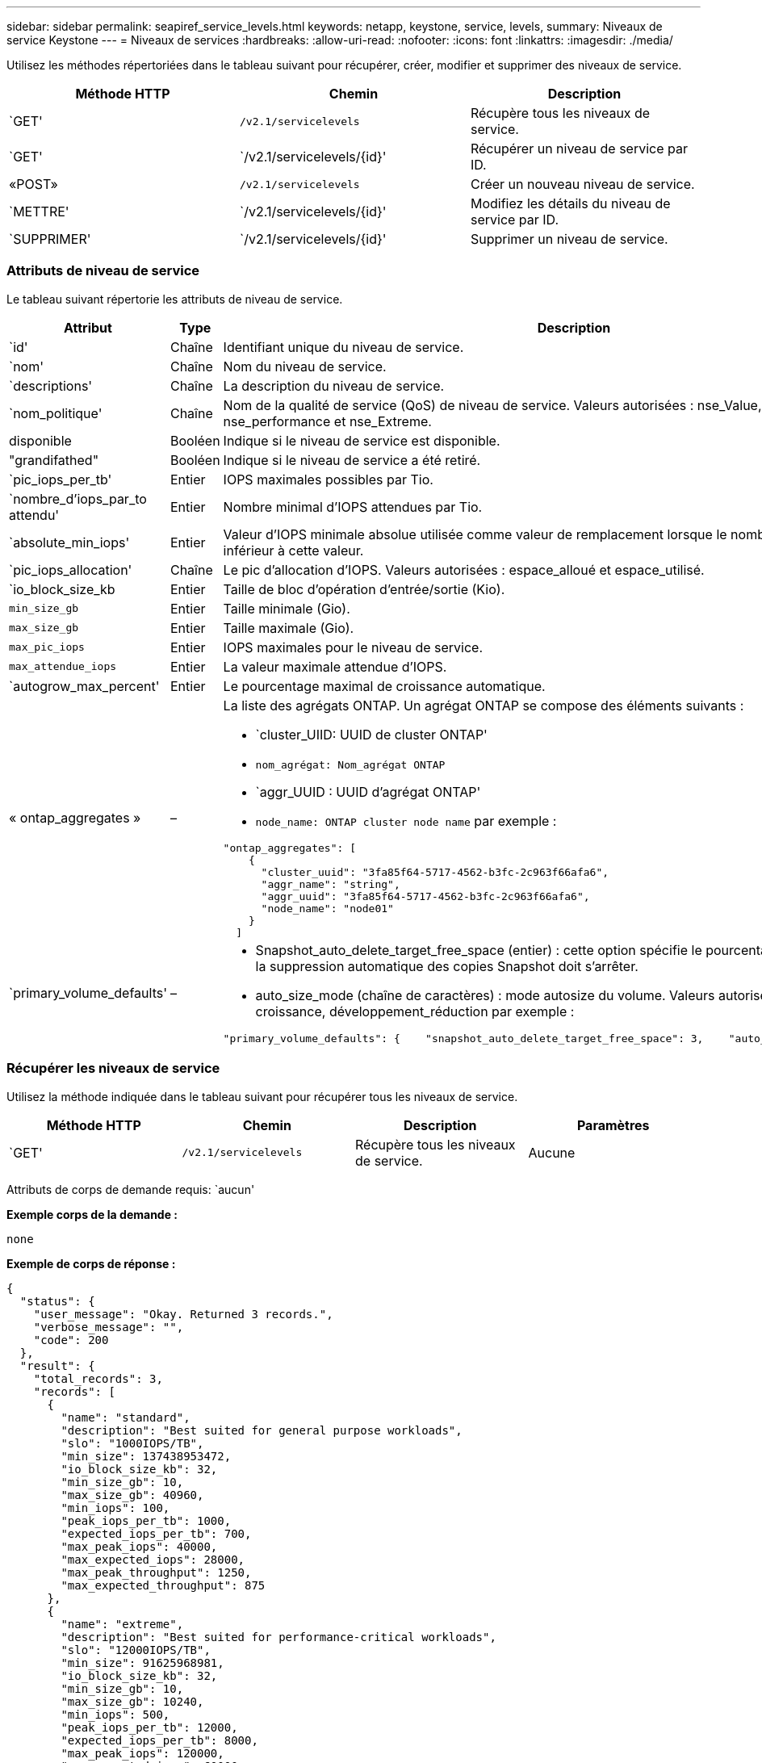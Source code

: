 ---
sidebar: sidebar 
permalink: seapiref_service_levels.html 
keywords: netapp, keystone, service, levels, 
summary: Niveaux de service Keystone 
---
= Niveaux de services
:hardbreaks:
:allow-uri-read: 
:nofooter: 
:icons: font
:linkattrs: 
:imagesdir: ./media/


[role="lead"]
Utilisez les méthodes répertoriées dans le tableau suivant pour récupérer, créer, modifier et supprimer des niveaux de service.

|===
| Méthode HTTP | Chemin | Description 


| `GET' | `/v2.1/servicelevels` | Récupère tous les niveaux de service. 


| `GET' | `/v2.1/servicelevels/{id}' | Récupérer un niveau de service par ID. 


| «POST» | `/v2.1/servicelevels` | Créer un nouveau niveau de service. 


| `METTRE' | `/v2.1/servicelevels/{id}' | Modifiez les détails du niveau de service par ID. 


| `SUPPRIMER' | `/v2.1/servicelevels/{id}' | Supprimer un niveau de service. 
|===


=== Attributs de niveau de service

Le tableau suivant répertorie les attributs de niveau de service.

|===
| Attribut | Type | Description 


| `id' | Chaîne | Identifiant unique du niveau de service. 


| `nom' | Chaîne | Nom du niveau de service. 


| `descriptions' | Chaîne | La description du niveau de service. 


| `nom_politique' | Chaîne | Nom de la qualité de service (QoS) de niveau de service. Valeurs autorisées : nse_Value, nse_standard, nse_performance et nse_Extreme. 


| disponible | Booléen | Indique si le niveau de service est disponible. 


| "grandifathed" | Booléen | Indique si le niveau de service a été retiré. 


| `pic_iops_per_tb' | Entier | IOPS maximales possibles par Tio. 


| `nombre_d'iops_par_to attendu' | Entier | Nombre minimal d'IOPS attendues par Tio. 


| `absolute_min_iops' | Entier | Valeur d'IOPS minimale absolue utilisée comme valeur de remplacement lorsque le nombre d'IOPS attendu est inférieur à cette valeur. 


| `pic_iops_allocation' | Chaîne | Le pic d'allocation d'IOPS. Valeurs autorisées : espace_alloué et espace_utilisé. 


| `io_block_size_kb | Entier | Taille de bloc d'opération d'entrée/sortie (Kio). 


| `min_size_gb` | Entier | Taille minimale (Gio). 


| `max_size_gb` | Entier | Taille maximale (Gio). 


| `max_pic_iops` | Entier | IOPS maximales pour le niveau de service. 


| `max_attendue_iops` | Entier | La valeur maximale attendue d'IOPS. 


| `autogrow_max_percent' | Entier | Le pourcentage maximal de croissance automatique. 


| « ontap_aggregates » | –  a| 
La liste des agrégats ONTAP. Un agrégat ONTAP se compose des éléments suivants :

* `cluster_UIID: UUID de cluster ONTAP'
* `nom_agrégat: Nom_agrégat ONTAP`
* `aggr_UUID : UUID d'agrégat ONTAP'
* `node_name: ONTAP cluster node name` par exemple :


[listing]
----
"ontap_aggregates": [
    {
      "cluster_uuid": "3fa85f64-5717-4562-b3fc-2c963f66afa6",
      "aggr_name": "string",
      "aggr_uuid": "3fa85f64-5717-4562-b3fc-2c963f66afa6",
      "node_name": "node01"
    }
  ]
----


| `primary_volume_defaults' | –  a| 
* Snapshot_auto_delete_target_free_space (entier) : cette option spécifie le pourcentage d'espace libre auquel la suppression automatique des copies Snapshot doit s'arrêter.
* auto_size_mode (chaîne de caractères) : mode autosize du volume. Valeurs autorisées : Désactivé, croissance, développement_réduction par exemple :


[listing]
----
"primary_volume_defaults": {    "snapshot_auto_delete_target_free_space": 3,    "auto_size_mode": "grow_shrink"
----
|===


=== Récupérer les niveaux de service

Utilisez la méthode indiquée dans le tableau suivant pour récupérer tous les niveaux de service.

|===
| Méthode HTTP | Chemin | Description | Paramètres 


| `GET' | `/v2.1/servicelevels` | Récupère tous les niveaux de service. | Aucune 
|===
Attributs de corps de demande requis: `aucun'

*Exemple corps de la demande :*

....
none
....
*Exemple de corps de réponse :*

....
{
  "status": {
    "user_message": "Okay. Returned 3 records.",
    "verbose_message": "",
    "code": 200
  },
  "result": {
    "total_records": 3,
    "records": [
      {
        "name": "standard",
        "description": "Best suited for general purpose workloads",
        "slo": "1000IOPS/TB",
        "min_size": 137438953472,
        "io_block_size_kb": 32,
        "min_size_gb": 10,
        "max_size_gb": 40960,
        "min_iops": 100,
        "peak_iops_per_tb": 1000,
        "expected_iops_per_tb": 700,
        "max_peak_iops": 40000,
        "max_expected_iops": 28000,
        "max_peak_throughput": 1250,
        "max_expected_throughput": 875
      },
      {
        "name": "extreme",
        "description": "Best suited for performance-critical workloads",
        "slo": "12000IOPS/TB",
        "min_size": 91625968981,
        "io_block_size_kb": 32,
        "min_size_gb": 10,
        "max_size_gb": 10240,
        "min_iops": 500,
        "peak_iops_per_tb": 12000,
        "expected_iops_per_tb": 8000,
        "max_peak_iops": 120000,
        "max_expected_iops": 60000,
        "max_peak_throughput": 3750,
        "max_expected_throughput": 1875
      },
      {
        "name": "premium",
        "description": "Best suited for databases and high performance workloads",
        "slo": "4000IOPS/TB",
        "min_size": 137438953472,
        "io_block_size_kb": 32,
        "min_size_gb": 10,
        "max_size_gb": 10240,
        "min_iops": 300,
        "peak_iops_per_tb": 4000,
        "expected_iops_per_tb": 3000,
        "max_peak_iops": 40000,
        "max_expected_iops": 30000,
        "max_peak_throughput": 1250,
        "max_expected_throughput": 937
      }
    ]
  }
}
....


=== Récupère les niveaux de service par nom

Utilisez la méthode indiquée dans le tableau suivant pour récupérer les niveaux de service par nom.

|===
| Méthode HTTP | Chemin | Description | Paramètres 


| `GET' | `/v2.1/servicelevels/{name}' | Récupérer un niveau de service par nom. | `name (chaîne)`: Le nom du niveau de service. 
|===
Attributs de corps de demande requis: `aucun'

*Exemple corps de la demande :*

....
none
....
*Exemple de corps de réponse :*

....
{
  "status": {
    "user_message": "Okay. Returned 1 record.",
    "verbose_message": "",
    "code": 200
  },
  "result": {
    "returned_records": 1,
    "records": [
      {
        "name": "premium",
        "description": "Best suited for databases and high performance workloads",
        "slo": "4096IOPS/TB",
        "min_size": 137438953472,
        "io_block_size_kb": 32,
        "min_size_gb": 10,
        "max_size_gb": 10240,
        "min_iops": 300,
        "peak_iops_per_tb": 4096,
        "expected_iops_per_tb": 3000,
        "max_peak_iops": 40000,
        "max_expected_iops": 30000,
        "max_peak_throughput": 1250,
        "max_expected_throughput": 937
      }
    ]
  }
}
....


=== Créer un niveau de service

Utilisez la méthode indiquée dans le tableau suivant pour créer un niveau de service.

|===
| Méthode HTTP | Chemin | Description | Paramètres 


| «POST» | `/v2.1/servicelevels` | Créer un niveau de service. | Aucune 
|===
Attributs de corps de demande requis: `name', `policy_name'

*Exemple corps de la demande :*

....
{
  "name": "MyServiceLevelName",
  "description": "My new service level description",
  "policy_name": "nse_value",
  "available": true,
  "grandfathered": false,
  "peak_iops_per_tb": 1000,
  "expected_iops_per_tb": 700,
  "absolute_min_iops": 100,
  "peak_iops_allocation": "allocated_space",
  "io_block_size_kb": 32,
  "min_size_gb": 10,
  "max_size_gb": 40960,
  "max_peak_iops": 20000,
  "max_expected_iops": 5000,
  "autogrow_max_percent": 3,
  "ontap_aggregates": [
    {
      "cluster_uuid": "3fa85f64-5717-4562-b3fc-2c963f66afa6",
      "aggr_name": "string",
      "aggr_uuid": "3fa85f64-5717-4562-b3fc-2c963f66afa6",
      "node_name": "node01"
    }
  ],
  "primary_volume_defaults": {
    "snapshot_auto_delete_target_free_space": 3,
    "auto_size_mode": "grow_shrink"
  }
}
....
*Exemple de corps de réponse :*

....
{
  "status": {
    "user_message": "Okay. New resource created.",
    "verbose_message": "",
    "code": 201
  },
  "result": {
    "total_records": 1,
    "records": [
      {
        "name": "MyServiceLevelName",
        "description": "My new service level description",
        "slo": "1000IOPS/TB",
        "min_size": 0,
        "io_block_size_kb": 32,
        "min_size_gb": 10,
        "max_size_gb": 40960,
        "min_iops": 100,
        "peak_iops_per_tb": 1000,
        "expected_iops_per_tb": 700,
        "max_peak_iops": 20000,
        "max_expected_iops": 5000,
        "max_peak_throughput": 625,
        "max_expected_throughput": 156
      }
    ]
  }
}
....


=== Modifier un niveau de service

Utilisez la méthode indiquée dans le tableau suivant pour modifier un niveau de service.

|===
| Méthode HTTP | Chemin | Description | Paramètres 


| `METTRE' | `/v2.1/servicelevels/{name}' | Modifier les détails d'un niveau de service. | `name (chaîne)`: Le nom du niveau de service. 
|===
Attributs de corps de demande requis: `aucun'

*Exemple corps de la demande :*

....
{
  "name": "MyNewServiceLevelName",
  "description": "Service level description",
  "policy_name": "nse_value",
  "available": false,
  "grandfathered": false,
  "peak_iops_per_tb": 1000,
  "expected_iops_per_tb": 700,
  "absolute_min_iops": 100,
  "peak_iops_allocation": "allocated_space",
  "io_block_size_kb": 32,
  "min_size_gb": 10,
  "max_size_gb": 40960,
  "max_peak_iops": 20000,
  "max_expected_iops": 5000,
  "autogrow_max_percent": 3,
  "ontap_aggregates": [
    {
      "cluster_uuid": "3fa85f64-5717-4562-b3fc-2c963f66afa6",
      "aggr_name": "string",
      "aggr_uuid": "3fa85f64-5717-4562-b3fc-2c963f66afa6",
      "node_name": "node01"
    }
  ],
  "primary_volume_defaults": {
    "snapshot_auto_delete_target_free_space": 3,
    "auto_size_mode": "grow_shrink"
  }
}
....
*Exemple de corps de réponse :*

....
TBA
....


=== Supprimer le niveau de service par ID

Utilisez la méthode indiquée dans le tableau suivant pour supprimer un niveau de service par ID.

|===
| Méthode HTTP | Chemin | Description | Paramètres 


| `SUPPRIMER' | `/v2.1/servicelevels/{name}' | Supprimez le niveau de service identifié par l'ID. | `name (chaîne)`: Le nom du niveau de service. 
|===
*Exemple corps de la demande :*

....
none
....
*Exemple de corps de réponse :*

....
No content for succesful delete
....